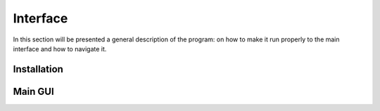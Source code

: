 **********
Interface
**********

In this section will be presented a general description of the program: on how to make it run properly to the main interface and how to navigate it.

Installation
=============



Main GUI
=========

.. image:: /Images/interface.PNG
   :height: 300px
   :width: 400px
   :alt: Picture of the main interface
   :class: with-shadow
   :align: centre
   
   Image description
